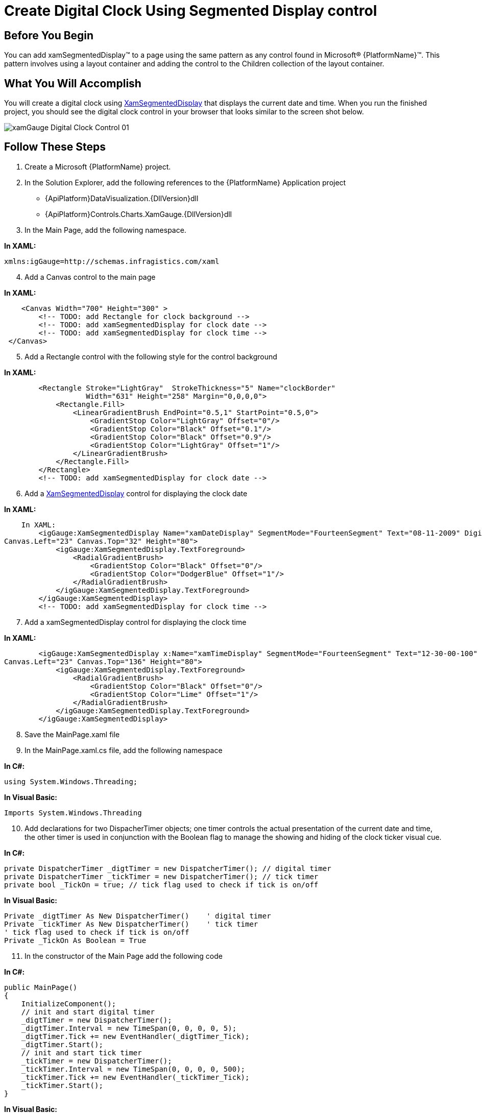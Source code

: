 ﻿////

|metadata|
{
    "name": "xamgauge-create-digital-clock-using-gauge-control",
    "controlName": ["xamGauge","xamSegmentedDisplay"],
    "tags": ["Application Scenarios","Data Presentation","Styling"],
    "guid": "{F52D0E94-1F40-4BFF-930E-F6FB9F2260D0}",  
    "buildFlags": [],
    "createdOn": "2016-05-25T18:21:58.9773407Z"
}
|metadata|
////

= Create Digital Clock Using Segmented Display control

== Before You Begin

You can add xamSegmentedDisplay™ to a page using the same pattern as any control found in Microsoft® {PlatformName}™. This pattern involves using a layout container and adding the control to the Children collection of the layout container.

== What You Will Accomplish

You will create a digital clock using link:{ApiPlatform}controls.charts.xamgauge{ApiVersion}~infragistics.controls.charts.xamsegmenteddisplay.html[XamSegmentedDisplay] that displays the current date and time. When you run the finished project, you should see the digital clock control in your browser that looks similar to the screen shot below.

image::images/xamGauge_Digital_Clock_Control_01.png[]

== Follow These Steps

[start=1]
. Create a Microsoft {PlatformName} project.
[start=2]
. In the Solution Explorer, add the following references to the {PlatformName} Application project

** {ApiPlatform}DataVisualization.{DllVersion}dll
** {ApiPlatform}Controls.Charts.XamGauge.{DllVersion}dll

[start=3]
. In the Main Page, add the following namespace.

*In XAML:*

----
xmlns:igGauge=http://schemas.infragistics.com/xaml
----

[start=4]
. Add a Canvas control to the main page

*In XAML:*

----
    <Canvas Width="700" Height="300" >
        <!-- TODO: add Rectangle for clock background -->
        <!-- TODO: add xamSegmentedDisplay for clock date -->
        <!-- TODO: add xamSegmentedDisplay for clock time -->
 </Canvas>
----

[start=5]
. Add a Rectangle control with the following style for the control background

*In XAML:*

----
        <Rectangle Stroke="LightGray"  StrokeThickness="5" Name="clockBorder" 
                   Width="631" Height="258" Margin="0,0,0,0">
            <Rectangle.Fill>
                <LinearGradientBrush EndPoint="0.5,1" StartPoint="0.5,0">
                    <GradientStop Color="LightGray" Offset="0"/>
                    <GradientStop Color="Black" Offset="0.1"/>
                    <GradientStop Color="Black" Offset="0.9"/>
                    <GradientStop Color="LightGray" Offset="1"/>
                </LinearGradientBrush>
            </Rectangle.Fill>
        </Rectangle>
        <!-- TODO: add xamSegmentedDisplay for clock date -->
----

[start=6]
. Add a link:{ApiPlatform}controls.charts.xamgauge{ApiVersion}~infragistics.controls.charts.xamsegmenteddisplay.html[XamSegmentedDisplay] control for displaying the clock date

*In XAML:*

----
    In XAML:
        <igGauge:XamSegmentedDisplay Name="xamDateDisplay" SegmentMode="FourteenSegment" Text="08-11-2009" Digits="12" 
Canvas.Left="23" Canvas.Top="32" Height="80">
            <igGauge:XamSegmentedDisplay.TextForeground>
                <RadialGradientBrush>
                    <GradientStop Color="Black" Offset="0"/>
                    <GradientStop Color="DodgerBlue" Offset="1"/>
                </RadialGradientBrush>
            </igGauge:XamSegmentedDisplay.TextForeground>
        </igGauge:XamSegmentedDisplay>
        <!-- TODO: add xamSegmentedDisplay for clock time -->
----

[start=7]
. Add a xamSegmentedDisplay control for displaying the clock time

*In XAML:*

----
        <igGauge:XamSegmentedDisplay x:Name="xamTimeDisplay" SegmentMode="FourteenSegment" Text="12-30-00-100" Digits="12" 
Canvas.Left="23" Canvas.Top="136" Height="80">
            <igGauge:XamSegmentedDisplay.TextForeground>
                <RadialGradientBrush>
                    <GradientStop Color="Black" Offset="0"/>
                    <GradientStop Color="Lime" Offset="1"/>
                </RadialGradientBrush>
            </igGauge:XamSegmentedDisplay.TextForeground>
        </igGauge:XamSegmentedDisplay>
----

[start=8]
. Save the MainPage.xaml file
[start=9]
. In the MainPage.xaml.cs file, add the following namespace

*In C#:*

----
using System.Windows.Threading;
----

*In Visual Basic:*

----
Imports System.Windows.Threading
----

[start=10]
. Add declarations for two DispacherTimer objects; one timer controls the actual presentation of the current date and time, the other timer is used in conjunction with the Boolean flag to manage the showing and hiding of the clock ticker visual cue.

*In C#:*

----
private DispatcherTimer _digtTimer = new DispatcherTimer(); // digital timer
private DispatcherTimer _tickTimer = new DispatcherTimer(); // tick timer
private bool _TickOn = true; // tick flag used to check if tick is on/off
----

*In Visual Basic:*

----
Private _digtTimer As New DispatcherTimer()    ' digital timer
Private _tickTimer As New DispatcherTimer()    ' tick timer
' tick flag used to check if tick is on/off
Private _TickOn As Boolean = True
----

[start=11]
. In the constructor of the Main Page add the following code

*In C#:*

----
public MainPage()
{
    InitializeComponent();
    // init and start digital timer
    _digtTimer = new DispatcherTimer();
    _digtTimer.Interval = new TimeSpan(0, 0, 0, 0, 5);
    _digtTimer.Tick += new EventHandler(_digtTimer_Tick);
    _digtTimer.Start();
    // init and start tick timer
    _tickTimer = new DispatcherTimer();
    _tickTimer.Interval = new TimeSpan(0, 0, 0, 0, 500);
    _tickTimer.Tick += new EventHandler(_tickTimer_Tick);
    _tickTimer.Start();
}
----

*In Visual Basic:*

----
Public Sub New()
        InitializeComponent()
        ' init and start digital timer
        _digtTimer = New DispatcherTimer()
        _digtTimer.Interval = New TimeSpan(0, 0, 0, 0, 5)
        AddHandler _digtTimer.Tick, AddressOf _digtTimer_Tick
        _digtTimer.Start()
        ' init and start tick timer
        _tickTimer = New DispatcherTimer()
        _tickTimer.Interval = New TimeSpan(0, 0, 0, 0, 500)
        AddHandler _tickTimer.Tick, AddressOf _tickTimer_Tick
        _tickTimer.Start()
End Sub
----

[start=12]
. Implement the digital timer object’s Tick event

*In C#:*

----
void _digtTimer_Tick(object sender, EventArgs e)
{
        this.xamDateDisplay.Text = GetCurrentDate();
        this.xamTimeDisplay.Text = GetCurrentTime();
}
----

*In Visual Basic:*

----
Private Sub _digtTimer_Tick(ByVal sender As Object, ByVal e As EventArgs)
        Me.xamDateDisplay.Text = GetCurrentDate()
        Me.xamTimeDisplay.Text = GetCurrentTime()
End Sub
----

[start=13]
. Implement the tick timer’s Tick event

*In C#:*

----
void _tickTimer_Tick(object sender, EventArgs e)
{
    _TickOn  = ! _TickOn;
}
----

*In Visual Basic:*

----
Private Sub _tickTimer_Tick(ByVal sender As Object, ByVal e As EventArgs)
        _TickOn = Not _TickOn
End Sub
----

[start=14]
. Add the following two methods for formatting the current date and time

*In C#:*

----
private string GetCurrentTime()
{
    // format current time to HH-MM-SS-MLS, e.g. 12-34-12-500
    System.DateTime dt = DateTime.Now;
    string dtStr = "";
    dtStr += String.Format("{0:00}", dt.Hour);
    dtStr += _TickOn ? "-" : " ";
    dtStr += String.Format("{0:00}", dt.Minute);
    dtStr += _TickOn ? "-" : " ";
    dtStr += String.Format("{0:00}", dt.Second);
    dtStr += _TickOn ? "-" : " ";
    dtStr += String.Format("{0:000}", dt.Millisecond);
    return dtStr;
}
private string GetCurrentDate()
{
    // format current date to MM-DD-YYYY, e.g. 08-11-2009
    System.DateTime dt = DateTime.Now;
    string dtStr = "";
    dtStr += String.Format("{0:00}", dt.Month);
    dtStr += _TickOn ? "-" : " ";
    dtStr += String.Format("{0:00}", dt.Day);
    dtStr += _TickOn ? "-" : " ";
    dtStr += String.Format("{0:0000}", dt.Year);
    return dtStr;
}
----

*In Visual Basic:*

----
Private Function GetCurrentTime() As String
        ' format current time to HH-MM-SS-MLS, e.g. 12-34-12-000
        Dim time As System.DateTime = DateTime.Now
        Dim dtStr As String = ""
        dtStr += String.Format("{0:00}", time.Hour)
        If _TickOn Then : dtStr += "-"
        Else : dtStr += " "
        End If
        dtStr += String.Format("{0:00}", time.Minute)
        If _TickOn Then : dtStr += "-"
        Else : dtStr += " "
        End If
        dtStr += String.Format("{0:00}", time.Second)
        If _TickOn Then : dtStr += "-"
        Else : dtStr += " "
        End If
        dtStr += String.Format("{0:000}", time.Millisecond)
        Return dtStr
End Function
Private Function GetCurrentDate() As String
        ' format current date to MM-DD-YYYY, e.g. 08-11-2009
        Dim dt As System.DateTime = DateTime.Now
        Dim dtStr As String = ""
        dtStr += String.Format("{0:00}", dt.Month)
        If _TickOn Then : dtStr += "-"
        Else : dtStr += " "
        End If
        dtStr += String.Format("{0:00}", dt.Day)
        If _TickOn Then : dtStr += "-"
        Else : dtStr += " "
        End If
        dtStr += [String].Format("{0:0000}", dt.Year)
        Return dtStr
End Function
----

[start=15]
. Run the application. The Digital Clock Control will display and start animate the current date and time.

== Related Topics

link:xamgauge-adding-a-digital-gauge-to-your-page.html[Getting Started with xamSegmentedDisplay]

link:xamgauge-style-digital-gauge.html[Style Segmented Display]
